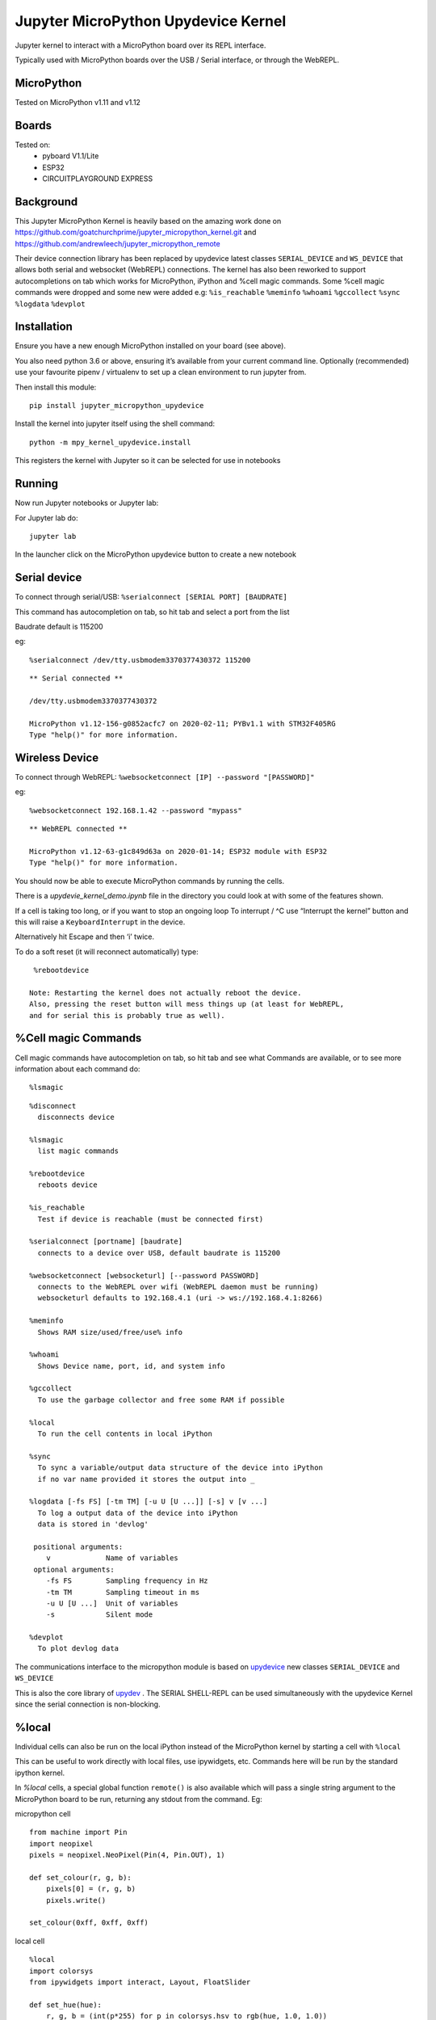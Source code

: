 Jupyter MicroPython Upydevice Kernel
=====================================

Jupyter kernel to interact with a MicroPython board over its REPL
interface.

Typically used with MicroPython boards over the USB / Serial interface,
or through the WebREPL.

MicroPython
-----------
Tested on MicroPython v1.11 and v1.12

Boards
-------
Tested on:
  - pyboard V1.1/Lite
  - ESP32
  - CIRCUITPLAYGROUND EXPRESS


Background
----------

This Jupyter MicroPython Kernel is heavily based on the amazing work
done on https://github.com/goatchurchprime/jupyter_micropython_kernel.git
and https://github.com/andrewleech/jupyter_micropython_remote

Their device connection library has been replaced by
upydevice latest classes ``SERIAL_DEVICE`` and ``WS_DEVICE`` that allows both serial and
websocket (WebREPL) connections.
The kernel has also been reworked to support autocompletions on tab which works
for MicroPython, iPython and %cell magic commands.
Some %cell magic commands were dropped and some new were added e.g: ``%is_reachable``
``%meminfo`` ``%whoami`` ``%gccollect`` ``%sync`` ``%logdata`` ``%devplot``

Installation
------------

Ensure you have a new enough MicroPython installed on your board (see above).

You also need python 3.6 or above, ensuring it’s available from your current
command line. Optionally (recommended) use your favourite pipenv / virtualenv to set
up a clean environment to run jupyter from.

Then install this module:

::

   pip install jupyter_micropython_upydevice

Install the kernel into jupyter itself using the shell command:

::

   python -m mpy_kernel_upydevice.install

This registers the kernel with Jupyter so it can be selected for use in
notebooks

Running
-------

Now run Jupyter notebooks or Jupyter lab:

For Jupyter lab do:

::

   jupyter lab

In the launcher click on the MicroPython upydevice button to create a new notebook

Serial device
-------------

To connect through serial/USB: ``%serialconnect [SERIAL PORT] [BAUDRATE]``

This command has autocompletion on tab, so hit tab and select a port from the list

Baudrate default is 115200

eg:
::

   %serialconnect /dev/tty.usbmodem3370377430372 115200



::

    ** Serial connected **

    /dev/tty.usbmodem3370377430372

    MicroPython v1.12-156-g0852acfc7 on 2020-02-11; PYBv1.1 with STM32F405RG
    Type "help()" for more information.

Wireless Device
---------------

To connect through WebREPL: ``%websocketconnect [IP] --password "[PASSWORD]"``

eg:

::

    %websocketconnect 192.168.1.42 --password "mypass"


::

    ** WebREPL connected **

    MicroPython v1.12-63-g1c849d63a on 2020-01-14; ESP32 module with ESP32
    Type "help()" for more information.

You should now be able to execute MicroPython commands by running the
cells.

There is a *upydevie_kernel_demo.ipynb* file in the directory you could look at
with some of the features shown.

If a cell is taking too long, or if you want to stop an ongoing loop
To interrupt / ^C use “Interrupt the kernel” button and this will raise a ``KeyboardInterrupt``
in the device.

Alternatively hit Escape and then ‘i’ twice.

To do a soft reset (it will reconnect automatically) type:

::

   %rebootdevice

  Note: Restarting the kernel does not actually reboot the device.
  Also, pressing the reset button will mess things up (at least for WebREPL,
  and for serial this is probably true as well).

%Cell magic Commands
--------------------
Cell magic commands have autocompletion on tab, so hit tab and see what Commands
are available, or to see more information about each command do:
::

   %lsmagic


::

    %disconnect
      disconnects device

    %lsmagic
      list magic commands

    %rebootdevice
      reboots device

    %is_reachable
      Test if device is reachable (must be connected first)

    %serialconnect [portname] [baudrate]
      connects to a device over USB, default baudrate is 115200

    %websocketconnect [websocketurl] [--password PASSWORD]
      connects to the WebREPL over wifi (WebREPL daemon must be running)
      websocketurl defaults to 192.168.4.1 (uri -> ws://192.168.4.1:8266)

    %meminfo
      Shows RAM size/used/free/use% info

    %whoami
      Shows Device name, port, id, and system info

    %gccollect
      To use the garbage collector and free some RAM if possible

    %local
      To run the cell contents in local iPython

    %sync
      To sync a variable/output data structure of the device into iPython
      if no var name provided it stores the output into _

    %logdata [-fs FS] [-tm TM] [-u U [U ...]] [-s] v [v ...]
      To log a output data of the device into iPython
      data is stored in 'devlog'

     positional arguments:
        v             Name of variables
     optional arguments:
        -fs FS        Sampling frequency in Hz
        -tm TM        Sampling timeout in ms
        -u U [U ...]  Unit of variables
        -s            Silent mode

    %devplot
      To plot devlog data

The communications interface to the micropython module is based on `upydevice
<https://github.com/Carglglz/upydevice>`_ new classes ``SERIAL_DEVICE`` and ``WS_DEVICE``


This is also the core library of `upydev
<https://github.com/Carglglz/upydev>`_ .
The SERIAL SHELL-REPL can be used simultaneously
with the upydevice Kernel since the serial connection is non-blocking.

%local
------
Individual cells can also be run on the local iPython instead of the MicroPython
kernel by starting a cell with ``%local``

This can be useful to work directly with local files, use ipywidgets, etc.
Commands here will be run by the standard ipython kernel.

In `%local` cells, a special global function ``remote()`` is also available which
will pass a single string argument to the MicroPython board to be run, returning
any stdout from the command. Eg:

micropython cell

::

   from machine import Pin
   import neopixel
   pixels = neopixel.NeoPixel(Pin(4, Pin.OUT), 1)

   def set_colour(r, g, b):
       pixels[0] = (r, g, b)
       pixels.write()

   set_colour(0xff, 0xff, 0xff)

local cell

::

   %local
   import colorsys
   from ipywidgets import interact, Layout, FloatSlider

   def set_hue(hue):
       r, g, b = (int(p*255) for p in colorsys.hsv_to_rgb(hue, 1.0, 1.0))
       remote(f"set_colour({r}, {g}, {b})")

   slider = FloatSlider(min=0,max=1.0,step=0.01, layout=Layout(width='80%', height='80px'))
   interact(set_hue, hue=slider)

%sync
-----
Any variable/output of the device can be stored in local iPython easily.
If a var name is not provided the output will be stored locally in _ , e.g. :

::

    %sync
    [1,2,3,5]

::

  [1, 2, 3, 5]


::

    %local
    _

::

  [1, 2, 3, 5]


If device output is assigned to a variable it will be stored locally with the
same name e.g. :

::

    %sync
    my_data = {'key1':[1,2,3], 'key2':[4,5,6]}


::

    %local
    my_data


::

    {'key2': [4, 5, 6], 'key1': [1, 2, 3]}





This works for any type of output (bytes/bytearrays/arrays/ints/floats/strings/lists/dicts)

%logdata
---------
This allows to log any data from device stdout as long as the data is in tuple or list format.
The data will be stored in local iPython in 'devlog'.

positional arguments:
   v             Name of variables
optional arguments:
   - -fs FS        Sampling frequency in Hz
   - -tm TM        Sampling timeout in ms
   - -u U [U ...]  Unit of variables
   -  \-s            Silent mode

e.g. :
Logging accelerometer data from an IMU sensor.

*micropython cell*

::

    import time
    from machine import I2C, Pin
    from lsm9ds1 import LSM9DS1
    i2c = I2C(scl=Pin(22), sda=Pin(23))
    imu = LSM9DS1(i2c)

    def stream_accel(n, tm):
      for i in range(n):
          print(imu.read_accel())
          time.sleep_ms(tm)


*%logdata cell*

::

    %logdata 'x' 'y' 'z' -tm 10 -u 'g(9.8m/s^2)'
    stream_accel(400, 10)

::

    vars:['x', 'y', 'z'], fs:None Hz, tm:10 ms, u: ['g(9.8m/s^2)'], silent: False
    ------------------------------
    (-0.6851807, 0.6947632, 0.3374634)
    (-0.6889038, 0.6830444, 0.3411255)
    (-0.7027588, 0.6877441, 0.3455811)
    (-0.7280884, 0.7080688, 0.3401489)
    ....
    (-0.734375, 0.7600098, -0.0004272461)
    (-0.7210693, 0.7717896, -0.05194092)
    (-0.7344971, 0.7575684, 0.006652832)


Now data is stored in devlog

::

    %local
    devlog

::

    {'x': [-0.6851807, ..., -0.7344971], 'y': [0.6947632, ..., 0.7575684],
     'z': [-0.7280884, ..., 0.006652832], 'vars': ['x', 'y', 'z']
     'fs': 100, 'ts': [0.0, ... , 4.0], 'u': ['g(9.8m/s^2)']}


%devplot
--------
This allows to plot *devlog* data, just do:


::

    %devplot



.. image:: acc-plot.png
    :width: 40pt


Now to save the plot do:

::

    %local
    fig.savefig('acc-plot.png')


::

    %local
    %ls

::

    LICENSE*                    mpy_kernel_upydevice/
    README.rst*                 setup.py
    acc-plot.png                upydevie_kernel_demo.ipynb
